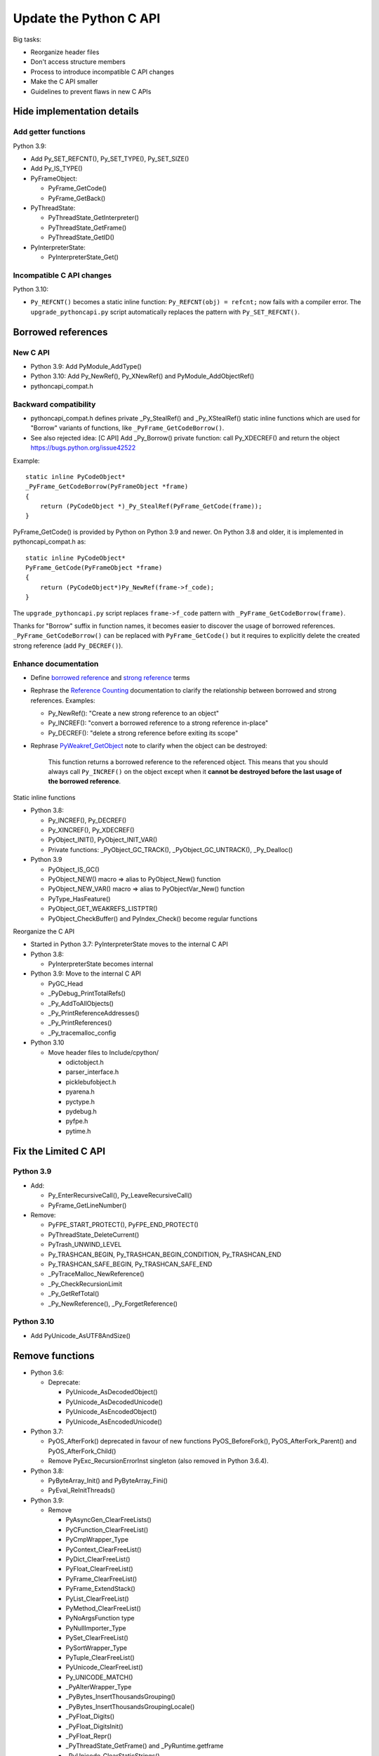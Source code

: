 +++++++++++++++++++++++
Update the Python C API
+++++++++++++++++++++++

Big tasks:

* Reorganize header files
* Don't access structure members
* Process to introduce incompatible C API changes
* Make the C API smaller
* Guidelines to prevent flaws in new C APIs

Hide implementation details
===========================

Add getter functions
--------------------

Python 3.9:

* Add Py_SET_REFCNT(), Py_SET_TYPE(), Py_SET_SIZE()
* Add Py_IS_TYPE()
* PyFrameObject:

  * PyFrame_GetCode()
  * PyFrame_GetBack()

* PyThreadState:

  * PyThreadState_GetInterpreter()
  * PyThreadState_GetFrame()
  * PyThreadState_GetID()

* PyInterpreterState:

  * PyInterpreterState_Get()

Incompatible C API changes
--------------------------

Python 3.10:

* ``Py_REFCNT()`` becomes a static inline function:
  ``Py_REFCNT(obj) = refcnt;`` now fails with a compiler error.
  The ``upgrade_pythoncapi.py`` script automatically replaces the pattern with
  ``Py_SET_REFCNT()``.

Borrowed references
===================

New C API
---------

* Python 3.9: Add PyModule_AddType()
* Python 3.10: Add Py_NewRef(), Py_XNewRef() and PyModule_AddObjectRef()
* pythoncapi_compat.h

Backward compatibility
----------------------

* pythoncapi_compat.h defines private _Py_StealRef() and _Py_XStealRef() static
  inline functions which are used for "Borrow" variants of functions, like
  ``_PyFrame_GetCodeBorrow()``.
* See also rejected idea: [C API] Add _Py_Borrow() private function: call Py_XDECREF() and return the object
  https://bugs.python.org/issue42522

Example::

    static inline PyCodeObject*
    _PyFrame_GetCodeBorrow(PyFrameObject *frame)
    {
        return (PyCodeObject *)_Py_StealRef(PyFrame_GetCode(frame));
    }

PyFrame_GetCode() is provided by Python on Python 3.9 and newer. On Python 3.8
and older, it is implemented in pythoncapi_compat.h as::

    static inline PyCodeObject*
    PyFrame_GetCode(PyFrameObject *frame)
    {
        return (PyCodeObject*)Py_NewRef(frame->f_code);
    }

The ``upgrade_pythoncapi.py`` script replaces ``frame->f_code`` pattern with
``_PyFrame_GetCodeBorrow(frame)``.

Thanks for "Borrow" suffix in function names, it becomes easier to discover
the usage of borrowed references. ``_PyFrame_GetCodeBorrow()`` can be replaced
with ``PyFrame_GetCode()`` but it requires to explicitly delete the created
strong reference (add ``Py_DECREF()``).

Enhance documentation
---------------------

* Define `borrowed reference
  <https://docs.python.org/dev/glossary.html#term-borrowed-reference>`_
  and `strong reference
  <https://docs.python.org/dev/glossary.html#term-strong-reference>`_
  terms
* Rephrase the `Reference Counting
  <https://docs.python.org/dev/c-api/refcounting.html#reference-counting>`_
  documentation to clarify the relationship between borrowed and strong
  references. Examples:

  * Py_NewRef(): "Create a new strong reference to an object"
  * Py_INCREF(): "convert a borrowed reference to a strong reference in-place"
  * Py_DECREF(): "delete a strong reference before exiting its scope"

* Rephrase `PyWeakref_GetObject
  <https://docs.python.org/dev/c-api/weakref.html#c.PyWeakref_GetObject>`_ note
  to clarify when the object can be destroyed:

    This function returns a borrowed reference to the referenced object. This
    means that you should always call ``Py_INCREF()`` on the object except when
    it **cannot be destroyed before the last usage of the borrowed reference**.

Static inline functions

* Python 3.8:

  * Py_INCREF(), Py_DECREF()
  * Py_XINCREF(), Py_XDECREF()
  * PyObject_INIT(), PyObject_INIT_VAR()
  * Private functions: _PyObject_GC_TRACK(), _PyObject_GC_UNTRACK(),
    _Py_Dealloc()

* Python 3.9

  * PyObject_IS_GC()
  * PyObject_NEW() macro => alias to PyObject_New() function
  * PyObject_NEW_VAR() macro => alias to PyObjectVar_New() function
  * PyType_HasFeature()
  * PyObject_GET_WEAKREFS_LISTPTR()
  * PyObject_CheckBuffer() and PyIndex_Check() become regular functions

Reorganize the C API

* Started in Python 3.7: PyInterpreterState moves to the internal C API
* Python 3.8:

  * PyInterpreterState becomes internal

* Python 3.9: Move to the internal C API

  * PyGC_Head
  * _PyDebug_PrintTotalRefs()
  * _Py_AddToAllObjects()
  * _Py_PrintReferenceAddresses()
  * _Py_PrintReferences()
  * _Py_tracemalloc_config

* Python 3.10

  * Move header files to Include/cpython/

    * odictobject.h
    * parser_interface.h
    * picklebufobject.h
    * pyarena.h
    * pyctype.h
    * pydebug.h
    * pyfpe.h
    * pytime.h

Fix the Limited C API
=====================

Python 3.9
----------

* Add:

  * Py_EnterRecursiveCall(), Py_LeaveRecursiveCall()
  * PyFrame_GetLineNumber()

* Remove:

  * PyFPE_START_PROTECT(), PyFPE_END_PROTECT()
  * PyThreadState_DeleteCurrent()
  * PyTrash_UNWIND_LEVEL
  * Py_TRASHCAN_BEGIN, Py_TRASHCAN_BEGIN_CONDITION, Py_TRASHCAN_END
  * Py_TRASHCAN_SAFE_BEGIN, Py_TRASHCAN_SAFE_END
  * _PyTraceMalloc_NewReference()
  * _Py_CheckRecursionLimit
  * _Py_GetRefTotal()
  * _Py_NewReference(), _Py_ForgetReference()

Python 3.10
-----------

* Add PyUnicode_AsUTF8AndSize()

Remove functions
================

* Python 3.6:

  * Deprecate:

    * PyUnicode_AsDecodedObject()
    * PyUnicode_AsDecodedUnicode()
    * PyUnicode_AsEncodedObject()
    * PyUnicode_AsEncodedUnicode()

* Python 3.7:

  * PyOS_AfterFork() deprecated in favour of new functions PyOS_BeforeFork(),
    PyOS_AfterFork_Parent() and PyOS_AfterFork_Child()
  * Remove PyExc_RecursionErrorInst singleton (also removed in Python 3.6.4).

* Python 3.8:

  * PyByteArray_Init() and PyByteArray_Fini()
  * PyEval_ReInitThreads()

* Python 3.9:

  * Remove

    * PyAsyncGen_ClearFreeLists()
    * PyCFunction_ClearFreeList()
    * PyCmpWrapper_Type
    * PyContext_ClearFreeList()
    * PyDict_ClearFreeList()
    * PyFloat_ClearFreeList()
    * PyFrame_ClearFreeList()
    * PyFrame_ExtendStack()
    * PyList_ClearFreeList()
    * PyMethod_ClearFreeList()
    * PyNoArgsFunction type
    * PyNullImporter_Type
    * PySet_ClearFreeList()
    * PySortWrapper_Type
    * PyTuple_ClearFreeList()
    * PyUnicode_ClearFreeList()
    * Py_UNICODE_MATCH()
    * _PyAIterWrapper_Type
    * _PyBytes_InsertThousandsGrouping()
    * _PyBytes_InsertThousandsGroupingLocale()
    * _PyFloat_Digits()
    * _PyFloat_DigitsInit()
    * _PyFloat_Repr()
    * _PyThreadState_GetFrame() and _PyRuntime.getframe
    * _PyUnicode_ClearStaticStrings()
    * _Py_InitializeFromArgs()
    * _Py_InitializeFromWideArgs()

  * Deprecate

    * PyEval_CallFunction()
    * PyEval_CallMethod()
    * PyEval_CallObject()
    * PyEval_CallObjectWithKeywords()
    * PyNode_Compile()
    * PyParser_SimpleParseFileFlags()
    * PyParser_SimpleParseStringFlags()
    * PyParser_SimpleParseStringFlagsFilename()
    * PyUnicode_AsUnicode()
    * PyUnicode_AsUnicodeAndSize()
    * PyUnicode_FromUnicode()
    * PyUnicode_WSTR_LENGTH()
    * Py_UNICODE_COPY()
    * Py_UNICODE_FILL()
    * _PyUnicode_AsUnicode()

Python 3.10:

* Remove:

  * PyAST_Compile()
  * PyAST_CompileEx()
  * PyAST_CompileObject()
  * PyAST_Validate()
  * PyArena_AddPyObject()
  * PyArena_Free()
  * PyArena_Malloc()
  * PyArena_New()
  * PyFuture_FromAST()
  * PyFuture_FromASTObject()
  * PyLong_FromUnicode()
  * PyNode_Compile()
  * PyOS_InitInterrupts()
  * PyObject_AsCharBuffer()
  * PyObject_AsReadBuffer()
  * PyObject_AsWriteBuffer()
  * PyObject_CheckReadBuffer()
  * PyParser_ASTFromFile()
  * PyParser_ASTFromFileObject()
  * PyParser_ASTFromFilename()
  * PyParser_ASTFromString()
  * PyParser_ASTFromStringObject()
  * PyParser_SimpleParseFileFlags()
  * PyParser_SimpleParseStringFlags()
  * PyParser_SimpleParseStringFlagsFilename()
  * PyST_GetScope()
  * PySymtable_Build()
  * PySymtable_BuildObject()
  * PySymtable_Free()
  * PyUnicode_AsUnicodeCopy()
  * PyUnicode_GetMax()
  * Py_ALLOW_RECURSION, Py_END_ALLOW_RECURSION
  * Py_SymtableString()
  * Py_SymtableStringObject()
  * Py_UNICODE_strcat()
  * Py_UNICODE_strchr(), Py_UNICODE_strrchr()
  * Py_UNICODE_strcmp()
  * Py_UNICODE_strcpy(), Py_UNICODE_strncpy()
  * Py_UNICODE_strlen()
  * Py_UNICODE_strncmp()
  * _PyUnicode_Name_CAPI structure
  * _Py_CheckRecursionLimit

* Deprecate:

  * PyUnicode_FromUnicode(NULL, size)
  * PyUnicode_FromStringAndSize(NULL, size)
  * PyUnicode_InternImmortal()

Process to deprecate

* Add Py_DEPRECATED()
* Implement Py_DEPRECATED() for MSC
* PEP 387 updated
* PEP 620 process
* Check PyPI top 4000 packages
* Fedora "continuous integration": Python packages of Fedora rebuilt with Python 3.10

TODO
====

* "%T" formatter for Py_TYPE(obj)->tp_name
* Guidelines to avoid PyBytes_GetString(): Py_buffer with PyBuffer_Release()
  API notifies Python when the resource is no longer needed.
